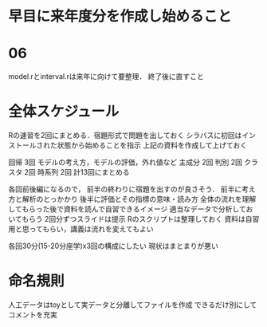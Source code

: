 * 早目に来年度分を作成し始めること
* 06
model.rとinterval.rは来年に向けて要整理．
終了後に直すこと

* 全体スケジュール
  Rの速習を2回にまとめる．宿題形式で問題を出しておく
  シラバスに初回はインストールされた状態から始めることを指示
  上記の資料を作成して上げておく

  回帰 3回 モデルの考え方，モデルの評価，外れ値など
  主成分 2回
  判別 2回
  クラスタ 2回
  時系列 2回
  計13回にまとめる

  各回前後編になるので，
  前半の終わりに宿題を出すのが良さそう．
  前半に考え方と解析のとっかかり
  後半に評価とその指標の意味・読み方
  全体の流れを理解してもらった後で資料を読んで自習できるイメージ
  適当なデータで分析しておいてもらう
  2回分ずつスライドは提示
  Rのスクリプトは整理しておく
  資料は自習用と思ってもらい，講義は流れを変えてもよい
  
  各回30分(15-20分座学)x3回の構成にしたい 
  現状はまとまりが悪い

  
  
  

  
  
* 命名規則
  人工データはtoyとして実データと分離してファイルを作成
  できるだけ別にしてコメントを充実
